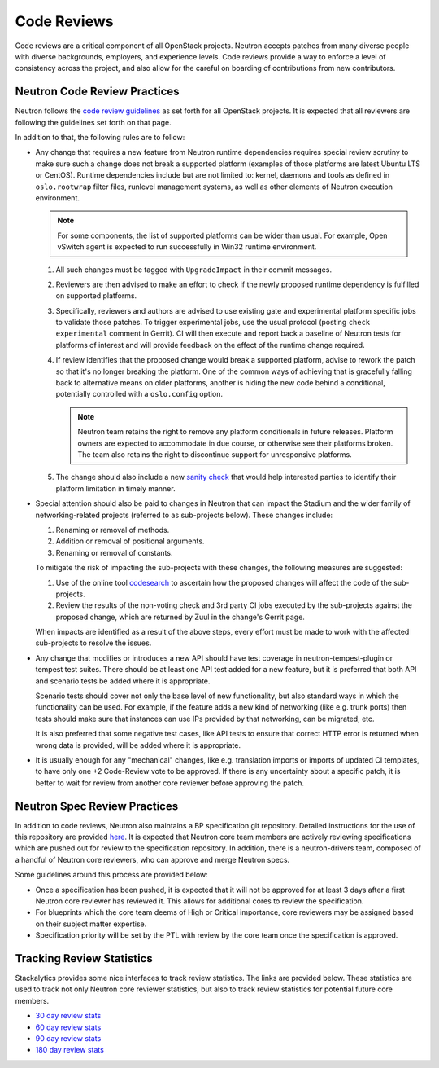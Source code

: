 .. _code_review:

Code Reviews
============

Code reviews are a critical component of all OpenStack projects. Neutron accepts patches from many
diverse people with diverse backgrounds, employers, and experience levels. Code reviews provide a
way to enforce a level of consistency across the project, and also allow for the careful on boarding
of contributions from new contributors.

Neutron Code Review Practices
-----------------------------
Neutron follows the `code review guidelines <https://wiki.openstack.org/wiki/ReviewChecklist>`_ as
set forth for all OpenStack projects. It is expected that all reviewers are following the guidelines
set forth on that page.

In addition to that, the following rules are to follow:

* Any change that requires a new feature from Neutron runtime dependencies
  requires special review scrutiny to make sure such a change does not break
  a supported platform (examples of those platforms are latest Ubuntu LTS or
  CentOS). Runtime dependencies include but are not limited to: kernel, daemons
  and tools as defined in ``oslo.rootwrap`` filter files, runlevel management
  systems, as well as other elements of Neutron execution environment.

  .. note::

     For some components, the list of supported platforms can be wider than
     usual. For example, Open vSwitch agent is expected to run successfully in
     Win32 runtime environment.

  #. All such changes must be tagged with ``UpgradeImpact`` in their commit
     messages.

  #. Reviewers are then advised to make an effort to check if the newly
     proposed runtime dependency is fulfilled on supported platforms.

  #. Specifically, reviewers and authors are advised to use existing gate and
     experimental platform specific jobs to validate those patches. To trigger
     experimental jobs, use the usual protocol (posting ``check experimental``
     comment in Gerrit). CI will then execute and report back a baseline of
     Neutron tests for platforms of interest and will provide feedback on the
     effect of the runtime change required.

  #. If review identifies that the proposed change would break a supported
     platform, advise to rework the patch so that it's no longer breaking the
     platform. One of the common ways of achieving that is gracefully falling
     back to alternative means on older platforms, another is hiding the new
     code behind a conditional, potentially controlled with a ``oslo.config``
     option.

     .. note::

        Neutron team retains the right to remove any platform conditionals in
        future releases. Platform owners are expected to accommodate in due
        course, or otherwise see their platforms broken. The team also retains
        the right to discontinue support for unresponsive platforms.

  #. The change should also include a new `sanity check
     <https://opendev.org/openstack/neutron/src/neutron/cmd/sanity/checks.py>`_
     that would help interested parties to identify their platform limitation
     in timely manner.

* Special attention should also be paid to changes in Neutron that can impact
  the Stadium and the wider family of networking-related projects
  (referred to as sub-projects below). These changes include:

  #. Renaming or removal of methods.
  #. Addition or removal of positional arguments.
  #. Renaming or removal of constants.

  To mitigate the risk of impacting the sub-projects with these changes, the
  following measures are suggested:

  #. Use of the online tool `codesearch <http://codesearch.openstack.org>`_ to
     ascertain how the proposed changes will affect the code of the
     sub-projects.
  #. Review the results of the non-voting check and 3rd party CI
     jobs executed by the sub-projects against the proposed change, which are
     returned by Zuul in the change's Gerrit page.

  When impacts are identified as a result of the above steps, every effort must
  be made to work with the affected sub-projects to resolve the issues.

* Any change that modifies or introduces a new API should have test coverage in
  neutron-tempest-plugin or tempest test suites. There should be at least one
  API test added for a new feature, but it is preferred that both API and
  scenario tests be added where it is appropriate.

  Scenario tests should cover not only the base level of new functionality, but
  also standard ways in which the functionality can be used. For example, if the
  feature adds a new kind of networking (like e.g. trunk ports) then tests
  should make sure that instances can use IPs provided by that networking,
  can be migrated, etc.

  It is also preferred that some negative test cases, like API tests to
  ensure that correct HTTP error is returned when wrong data is provided,
  will be added where it is appropriate.

* It is usually enough for any "mechanical" changes, like e.g. translation
  imports or imports of updated CI templates, to have only one +2 Code-Review
  vote to be approved. If there is any uncertainty about a specific patch, it is
  better to wait for review from another core reviewer before approving the patch.

.. _spec-review-practices:

Neutron Spec Review Practices
-----------------------------
In addition to code reviews, Neutron also maintains a BP specification git repository. Detailed
instructions for the use of this repository are provided `here <https://wiki.openstack.org/wiki/Blueprints>`_.
It is expected that Neutron core team members are actively reviewing specifications which are pushed out
for review to the specification repository. In addition, there is a neutron-drivers team, composed of a
handful of Neutron core reviewers, who can approve and merge Neutron specs.

Some guidelines around this process are provided below:

* Once a specification has been pushed, it is expected that it will not be approved for at least 3 days
  after a first Neutron core reviewer has reviewed it. This allows for additional cores to review the
  specification.
* For blueprints which the core team deems of High or Critical importance, core reviewers may be assigned
  based on their subject matter expertise.
* Specification priority will be set by the PTL with review by the core team once the specification is
  approved.

Tracking Review Statistics
--------------------------
Stackalytics provides some nice interfaces to track review statistics. The links are provided below. These
statistics are used to track not only Neutron core reviewer statistics, but also to track review statistics
for potential future core members.

* `30 day review stats <https://www.stackalytics.io/report/contribution?module=neutron-group&project_type=openstack&days=30>`_
* `60 day review stats <https://www.stackalytics.io/report/contribution?module=neutron-group&project_type=openstack&days=60>`_
* `90 day review stats <https://www.stackalytics.io/report/contribution?module=neutron-group&project_type=openstack&days=90>`_
* `180 day review stats <https://www.stackalytics.io/report/contribution?module=neutron-group&project_type=openstack&days=180>`_

